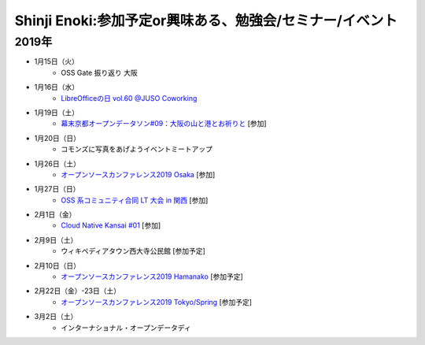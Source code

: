 Shinji Enoki:参加予定or興味ある、勉強会/セミナー/イベント
=========================================================

2019年
^^^^^^^

* 1月15日（火）
   * OSS Gate 振り返り 大阪

* 1月16日（水）
   * `LibreOfficeの日 vol.60 @JUSO Coworking <https://juso-coworking.doorkeeper.jp/events/85015>`_

* 1月19日（土）
   * `幕末京都オープンデータソン#09：大阪の山と港とお祈りと <https://countries-romantic.connpass.com/event/113878/>`_ [参加]

* 1月20日（日）
   * コモンズに写真をあげようイベントミートアップ

* 1月26日（土）
   * `オープンソースカンファレンス2019 Osaka <https://www.ospn.jp/osc2019-osaka/>`_ [参加]

* 1月27日（日）
   * `OSS 系コミュニティ合同 LT 大会 in 関西 <://debianjp.connpass.com/event/114929/>`_ [参加]

* 2月1日（金）
   * `Cloud Native Kansai #01 <https://cnjp.connpass.com/event/111646/>`_ [参加]

* 2月9日（土）
   * ウィキペディアタウン西大寺公民館 [参加予定]

* 2月10日（日）
   * `オープンソースカンファレンス2019 Hamanako <https://www.ospn.jp/osc2019-hamanako/>`_ [参加予定]

* 2月22日（金）-23日（土）
   * `オープンソースカンファレンス2019 Tokyo/Spring <https://www.ospn.jp/osc2019-spring/>`_ [参加予定]

* 3月2日（土）
   * インターナショナル・オープンデータディ




